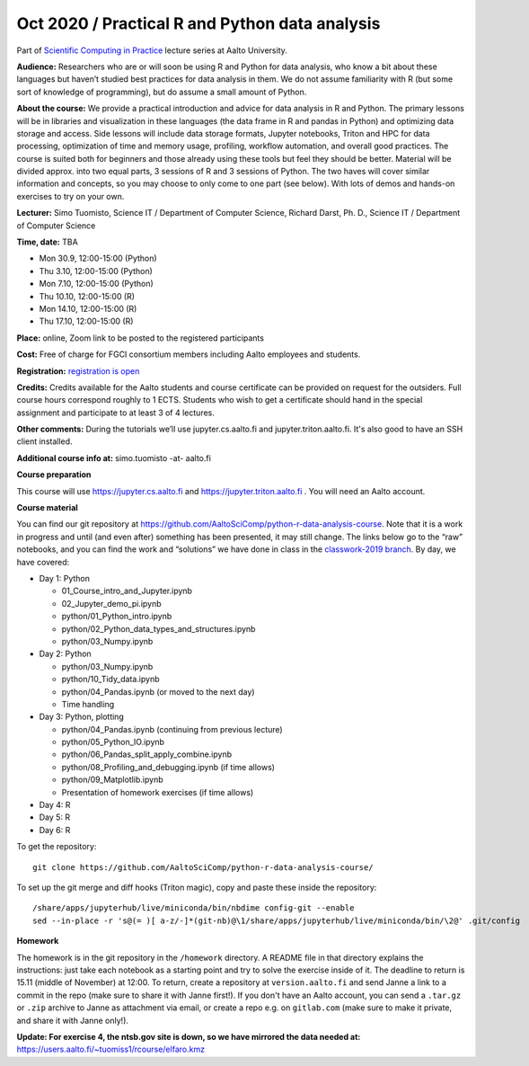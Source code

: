 ===============================================
Oct 2020 / Practical R and Python data analysis
===============================================

Part of `Scientific Computing in Practice <https://scicomp.aalto.fi/training/scip/index.html>`__ lecture series at Aalto University.

**Audience:** Researchers who are or will soon be using R and Python
for data analysis, who know a bit about these languages but haven’t
studied best practices for data analysis in them. We do not assume
familiarity with R (but some sort of knowledge of programming), but do
assume a small amount of Python.

**About the course:** We provide a practical introduction and advice
for data analysis in R and Python. The primary lessons will be in
libraries and visualization in these languages (the data frame in R
and pandas in Python) and optimizing data storage and access. Side
lessons will include data storage formats, Jupyter notebooks, Triton
and HPC for data processing, optimization of time and memory usage,
profiling, workflow automation, and overall good practices. The course
is suited both for beginners and those already using these tools but
feel they should be better. Material will be divided approx. into two
equal parts, 3 sessions of R and 3 sessions of Python.  The two haves
will cover similar information and concepts, so you may choose to only
come to one part (see below). With lots of demos and hands-on
exercises to try on your own.

**Lecturer:** Simo Tuomisto, Science IT / Department of Computer
Science, Richard Darst, Ph. D., Science IT / Department of
Computer Science

**Time, date:** TBA

- Mon 30.9, 12:00-15:00 (Python)
- Thu 3.10, 12:00-15:00 (Python)
- Mon 7.10, 12:00-15:00 (Python)
- Thu 10.10, 12:00-15:00 (R)
- Mon 14.10, 12:00-15:00 (R)
- Thu 17.10, 12:00-15:00 (R)

**Place:** online, Zoom link to be posted to the registered participants

**Cost:** Free of charge for FGCI consortium members including Aalto
employees and students.

**Registration:** `registration is open <https://www.webropolsurveys.com/S/427A39987ED882BA.par>`__

**Credits:** Credits available for the Aalto students and course
certificate can be provided on request for the outsiders. Full course
hours correspond roughly to 1 ECTS. Students who wish to get a
certificate should hand in the special assignment and participate to
at least 3 of 4 lectures.

**Other comments:** During the tutorials we’ll use jupyter.cs.aalto.fi
and jupyter.triton.aalto.fi.  It's also good to have an SSH client
installed.

**Additional course info at:** simo.tuomisto -at- aalto.fi

**Course preparation**

This course will use https://jupyter.cs.aalto.fi and
https://jupyter.triton.aalto.fi .  You will need an Aalto account.

..
  Make sure that you can connect via at least one of these ways (you
  have to be on the Aalto networks):

   * from the Aalto eduroam wireless network (recommended for personal
     and standalone computers)
   * from the aalto wireless network on an Aalto managed computer
     (recommend when possible)
   * from any network, via the Aalto VPN (or proxy as described in the
     scicomp instructions).  This is the worst-case possibility
   * You need a Triton account.  If you do not have one, read the
     scicomp instructions and request one.
   * If you can access https://jupyter.triton.aalto.fi and log in, you
     are ready to go.
   * It is best if you can SSH to Triton.  Install a ssh client in
     advance, we can help with the rest of the connection process during
     the course.

**Course material**

You can find our git repository at
https://github.com/AaltoSciComp/python-r-data-analysis-course.  Note
that it is a work in progress and until (and even after) something has
been presented, it may still change.  The links below go to the “raw”
notebooks, and you can find the work and “solutions” we have done in
class in the `classwork-2019 branch`_.  By day, we have covered:

.. _classwork-2019 branch: https://github.com/AaltoSciComp/python-r-data-analysis-course/tree/classwork-2019

* Day 1: Python

  * 01_Course_intro_and_Jupyter.ipynb
  * 02_Jupyter_demo_pi.ipynb
  * python/01_Python_intro.ipynb
  * python/02_Python_data_types_and_structures.ipynb
  * python/03_Numpy.ipynb

* Day 2: Python

  * python/03_Numpy.ipynb
  * python/10_Tidy_data.ipynb
  * python/04_Pandas.ipynb (or moved to the next day)
  * Time handling

* Day 3: Python, plotting

  * python/04_Pandas.ipynb (continuing from previous lecture)
  * python/05_Python_IO.ipynb
  * python/06_Pandas_split_apply_combine.ipynb
  * python/08_Profiling_and_debugging.ipynb (if time allows)
  * python/09_Matplotlib.ipynb
  * Presentation of homework exercises (if time allows)

* Day 4: R

* Day 5: R

* Day 6: R

To get the repository::

  git clone https://github.com/AaltoSciComp/python-r-data-analysis-course/

To set up the git merge and diff hooks (Triton magic), copy and paste these inside the repository::


  /share/apps/jupyterhub/live/miniconda/bin/nbdime config-git --enable
  sed --in-place -r 's@(= )[ a-z/-]*(git-nb)@\1/share/apps/jupyterhub/live/miniconda/bin/\2@' .git/config

**Homework**

The homework is in the git repository in the ``/homework``
directory. A README file in that directory explains the instructions:
just take each notebook as a starting point and try to solve the
exercise inside of it.  The deadline to return is 15.11 (middle of
November) at 12:00.  To return, create a repository at
``version.aalto.fi`` and send Janne a link to a commit in the repo
(make sure to share it with Janne first!). If you don't have an Aalto
account, you can send a ``.tar.gz`` or ``.zip`` archive to Janne as
attachment via email, or create a repo e.g. on ``gitlab.com`` (make
sure to make it private, and share it with Janne only!).

**Update: For exercise 4, the ntsb.gov site is down, so we have
mirrored the data needed at:**
https://users.aalto.fi/~tuomiss1/rcourse/elfaro.kmz
